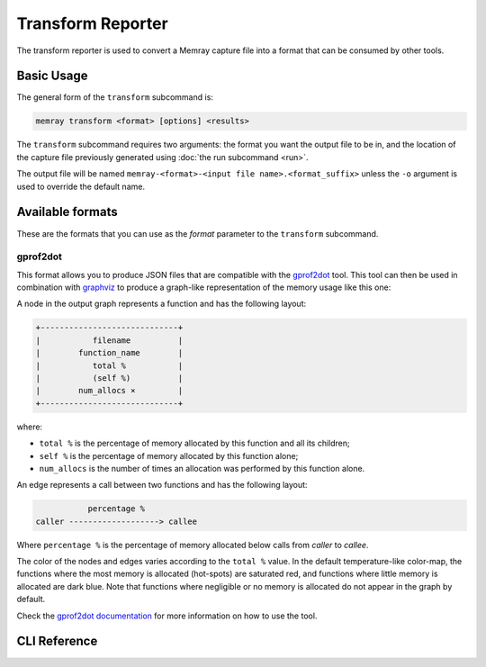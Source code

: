 Transform Reporter
==================

The transform reporter is used to convert a Memray capture file into a format
that can be consumed by other tools.

Basic Usage
-----------

The general form of the ``transform`` subcommand is:

.. code:: shell

    memray transform <format> [options] <results>

The ``transform`` subcommand requires two arguments: the format you want the
output file to be in, and the location of the capture file previously generated
using :doc:`the run subcommand <run>`.

The output file will be named ``memray-<format>-<input file name>.<format_suffix>``
unless the ``-o`` argument is used to override the default name.

Available formats
-----------------

These are the formats that you can use as the *format* parameter to the
``transform`` subcommand.

gprof2dot
~~~~~~~~~

This format allows you to produce JSON files that are compatible with the
`gprof2dot <https://github.com/jrfonseca/gprof2dot>`_ tool. This tool can
then be used in combination with `graphviz <https://graphviz.org/>`_
to produce a graph-like representation of the memory usage like this one:

.. image:: _static/images/gprof2dot_example.png

A node in the output graph represents a function and has the following layout:

.. code-block:: text

    +-----------------------------+
    |           filename          |
    |        function_name        |
    |           total %           |
    |           (self %)          |
    |        num_allocs ×         |
    +-----------------------------+

where:

* ``total %`` is the percentage of memory allocated by this function and all its children;
* ``self %`` is the percentage of memory allocated by this function alone;
* ``num_allocs`` is the number of times an allocation was performed by this function alone.

An edge represents a call between two functions and has the following layout:

.. code-block:: text

               percentage %
    caller -------------------> callee

Where ``percentage %`` is the percentage of memory allocated below calls from *caller* to *callee*.

The color of the nodes and edges varies according to the ``total %`` value. In
the default temperature-like color-map, the functions where the most memory is
allocated (hot-spots) are saturated red, and functions where little memory is
allocated are dark blue. Note that functions where negligible or no memory is
allocated do not appear in the graph by default.

Check the `gprof2dot documentation <https://github.com/jrfonseca/gprof2dot>`_ for more
information on how to use the tool.

CLI Reference
-------------

.. argparse::
   :ref: memray.commands.get_argument_parser
   :path: transform
   :prog: memray
